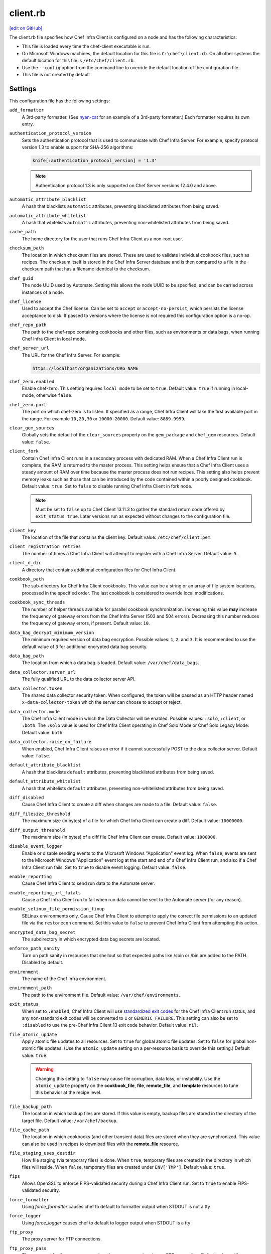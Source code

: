 =====================================================
client.rb
=====================================================
`[edit on GitHub] <https://github.com/chef/chef-web-docs/blob/master/chef_master/source/config_rb_client.rst>`__

.. tag config_rb_client_summary

The client.rb file specifies how Chef Infra Client is configured on a node and has the following characteristics:

* This file is loaded every time the chef-client executable is run.
* On Microsoft Windows machines, the default location for this file is ``C:\chef\client.rb``. On all other systems the default location for this file is ``/etc/chef/client.rb``.
* Use the ``--config`` option from the command line to override the default location of the configuration file.
* This file is not created by default

.. end_tag

Settings
=====================================================
This configuration file has the following settings:

``add_formatter``
   A 3rd-party formatter. (See `nyan-cat <https://github.com/andreacampi/nyan-cat-chef-formatter>`_ for an example of a 3rd-party formatter.) Each formatter requires its own entry.

``authentication_protocol_version``
  Sets the authentication protocol that is used to communicate with Chef Infra Server. For example, specify protocol version 1.3 to enable support for SHA-256 algorithms:

  .. code-block:: ruby

    knife[:authentication_protocol_version] = '1.3'

  .. note:: Authentication protocol 1.3 is only supported on Chef Server versions 12.4.0 and above.

``automatic_attribute_blacklist``
   A hash that blacklists ``automatic`` attributes, preventing blacklisted attributes from being saved.

``automatic_attribute_whitelist``
   A hash that whitelists ``automatic`` attributes, preventing non-whitelisted attributes from being saved.

``cache_path``
   The home directory for the user that runs Chef Infra Client as a non-root user.

``checksum_path``
   The location in which checksum files are stored. These are used to validate individual cookbook files, such as recipes. The checksum itself is stored in the Chef Infra Server database and is then compared to a file in the checksum path that has a filename identical to the checksum.

``chef_guid``
   The node UUID used by Automate. Setting this allows the node UUID to be specified, and can be carried across instances of a node.

``chef_license``
   Used to accept the Chef license. Can be set to ``accept`` or ``accept-no-persist``, which persists the license acceptance to disk. If passed to versions where the license is not required this configuration option is a no-op.

``chef_repo_path``
   The path to the chef-repo containing cookbooks and other files, such as environments or data bags, when running Chef Infra Client in local mode.

``chef_server_url``
   The URL for the Chef Infra Server. For example:

   .. code-block:: ruby

      https://localhost/organizations/ORG_NAME

``chef_zero.enabled``
   Enable chef-zero. This setting requires ``local_mode`` to be set to ``true``. Default value: ``true`` if running in local-mode, otherwise ``false``.

``chef_zero.port``
   The port on which chef-zero is to listen. If specified as a range, Chef Infra Client will take the first available port in the range. For example ``10,20,30`` or ``10000-20000``. Default value: ``8889-9999``.

``clear_gem_sources``
   Globally sets the default of the ``clear_sources`` property on the ``gem_package`` and ``chef_gem`` resources. Default value: ``false``.

``client_fork``
   Contain Chef Infra Client runs in a secondary process with dedicated RAM. When a Chef Infra Client run is complete, the RAM is returned to the master process. This setting helps ensure that a Chef Infra Client uses a steady amount of RAM over time because the master process does not run recipes. This setting also helps prevent memory leaks such as those that can be introduced by the code contained within a poorly designed cookbook. Default value: ``true``.  Set to ``false`` to disable running Chef Infra Client in fork node.

   .. note:: Must be set to ``false`` up to Chef Client 13.11.3 to gather the standard return code offered by ``exit_status true``. Later versions run as expected without changes to the configuration file.

``client_key``
   The location of the file that contains the client key. Default value: ``/etc/chef/client.pem``.

``client_registration_retries``
   The number of times a Chef Infra Client will attempt to register with a Chef Infra Server. Default value: ``5``.

``client_d_dir``
   A directory that contains additional configuration files for Chef Infra Client.

``cookbook_path``
   The sub-directory for Chef Infra Client cookbooks. This value can be a string or an array of file system locations, processed in the specified order. The last cookbook is considered to override local modifications.

``cookbook_sync_threads``
   The number of helper threads available for parallel cookbook synchronization. Increasing this value **may** increase the frequency of gateway errors from the Chef Infra Server (503 and 504 errors). Decreasing this number reduces the frequency of gateway errors, if present. Default value: ``10``.

``data_bag_decrypt_minimum_version``
   The minimum required version of data bag encryption. Possible values: ``1``, ``2``, and ``3``. It is recommended to use the default value of ``3`` for additional encrypted data bag security.

``data_bag_path``
   The location from which a data bag is loaded. Default value: ``/var/chef/data_bags``.

``data_collector.server_url``
   The fully qualified URL to the data collector server API.

``data_collector.token``
   The shared data collector security token. When configured, the token will be passed as an HTTP header named ``x-data-collector-token`` which the server can choose to accept or reject.

``data_collector.mode``
   The Chef Infra Client mode in which the Data Collector will be enabled. Possible values: ``:solo``, ``:client``, or ``:both``. The ``:solo`` value is used for Chef Infra Client operating in Chef Solo Mode or Chef Solo Legacy Mode. Default value: ``both``.

``data_collector.raise_on_failure``
   When enabled, Chef Infra Client raises an error if it cannot successfully POST to the data collector server. Default value: ``false``.

``default_attribute_blacklist``
   A hash that blacklists ``default`` attributes, preventing blacklisted attributes from being saved.

``default_attribute_whitelist``
   A hash that whitelists ``default`` attributes, preventing non-whitelisted attributes from being saved.

``diff_disabled``
   Cause Chef Infra Client to create a diff when changes are made to a file. Default value: ``false``.

``diff_filesize_threshold``
   The maximum size (in bytes) of a file for which Chef Infra Client can create a diff. Default value: ``10000000``.

``diff_output_threshold``
   The maximum size (in bytes) of a diff file Chef Infra Client can create. Default value: ``1000000``.

``disable_event_logger``
   Enable or disable sending events to the Microsoft Windows "Application" event log. When ``false``, events are sent to the Microsoft Windows "Application" event log at the start and end of a Chef Infra Client run, and also if a Chef Infra Client run fails. Set to ``true`` to disable event logging. Default value: ``false``.

``enable_reporting``
   Cause Chef Infra Client to send run data to the Automate server.

``enable_reporting_url_fatals``
   Cause a Chef Infra Client run to fail when run data cannot be sent to the Automate server (for any reason).

``enable_selinux_file_permission_fixup``
   SELinux environments only. Cause Chef Infra Client to attempt to apply the correct file permissions to an updated file via the ``restorecon`` command. Set this value to ``false`` to prevent Chef Infra Client from attempting this action.

``encrypted_data_bag_secret``
   The subdirectory in which encrypted data bag secrets are located.

``enforce_path_sanity``
   Turn on path sanity in resources that shellout so that expected paths like /sbin or /bin are added to the PATH. Disabled by default.

``environment``
   The name of the Chef Infra environment.

``environment_path``
   The path to the environment file. Default value: ``/var/chef/environments``.

``exit_status``
   When set to ``:enabled``, Chef Infra Client will use `standardized exit codes <https://github.com/chef/chef-rfc/blob/master/rfc062-exit-status.md#exit-codes-in-use>`_ for the Chef Infra Client run status, and any non-standard exit codes will be converted to ``1`` or ``GENERIC_FAILURE``. This setting can also be set to ``:disabled`` to use the pre-Chef Infra Client 13 exit code behavior. Default value: ``nil``.

``file_atomic_update``
   Apply atomic file updates to all resources. Set to ``true`` for global atomic file updates. Set to ``false`` for global non-atomic file updates. (Use the ``atomic_update`` setting on a per-resource basis to override this setting.) Default value: ``true``.

   .. warning:: Changing this setting to ``false`` may cause file corruption, data loss, or instability. Use the ``atomic_update`` property on the **cookbook_file**, **file**, **remote_file**, and **template** resources to tune this behavior at the recipe level.

``file_backup_path``
   The location in which backup files are stored. If this value is empty, backup files are stored in the directory of the target file. Default value: ``/var/chef/backup``.

``file_cache_path``
   The location in which cookbooks (and other transient data) files are stored when they are synchronized. This value can also be used in recipes to download files with the **remote_file** resource.

``file_staging_uses_destdir``
   How file staging (via temporary files) is done. When ``true``, temporary files are created in the directory in which files will reside. When ``false``, temporary files are created under ``ENV['TMP']``. Default value: ``true``.

``fips``
   Allows OpenSSL to enforce FIPS-validated security during a Chef Infra Client run. Set to ``true`` to enable FIPS-validated security.

``force_formatter``
   Using `force_formatter` causes chef to default to formatter output when STDOUT is not a tty

``force_logger``
   Using `force_logger` causes chef to default to logger output when STDOUT is a tty

``ftp_proxy``
   The proxy server for FTP connections.

``ftp_proxy_pass``
   The password for the proxy server when the proxy server is using an FTP connection. Default value: ``nil``.

``ftp_proxy_user``
   The user name for the proxy server when the proxy server is using an FTP connection. Default value: ``nil``.

``group``
   The group that owns a process. This is required when starting any executable as a daemon. Default value: ``nil``.

``http_proxy``
   The proxy server for HTTP connections. Default value: ``nil``.

``http_proxy_pass``
   The password for the proxy server when the proxy server is using an HTTP connection. Default value: ``nil``.

``http_proxy_user``
   The user name for the proxy server when the proxy server is using an HTTP connection. Default value: ``nil``.

``http_retry_count``
   The number of retry attempts. Default value: ``5``.

``http_retry_delay``
   The delay (in seconds) between retry attempts. Default value: ``5``.

``https_proxy``
   The proxy server for HTTPS connections. Default value: ``nil``.

``https_proxy_pass``
   The password for the proxy server when the proxy server is using an HTTPS connection. Default value: ``nil``.

``https_proxy_user``
   The user name for the proxy server when the proxy server is using an HTTPS connection. Default value: ``nil``.

``interval``
   The frequency (in seconds) at which Chef Infra Client runs. Default value: ``1800``.

``json_attribs``
   The path to a file that contains JSON data.

``listen``
   Run chef-zero in socketless mode. Set to ``false`` to disable port binding and HTTP requests on localhost.

``local_key_generation``
   Whether the Chef Infra Server or Chef Infra Client generates the private/public key pair. When ``true``, Chef Infra Client generates the key pair, and then sends the public key to the Chef Infra Server. Default value: ``true``.

``local_mode``
   Run Chef Infra Client in local mode. This allows all commands that work against the Chef Infra Server to also work against the local chef-repo.

``lockfile``
   The location of the Chef Infra Client lock file. This value is typically platform dependent, so it should be a location defined by ``file_cache_path``. The default location of a lock file should not be on an NFS mount. Default value: a location defined by ``file_cache_path``.

``log_level``
   The level of logging to be stored in a log file. Possible levels: ``:auto`` (default), ``:trace``, ``:debug``, ``:info``, ``:warn``, ``:error``, or ``:fatal``. Default value: ``:warn`` (when a terminal is available) or ``:info`` (when a terminal is not available).

``log_location``
   The location of the log file. Possible values: ``/path/to/log_location``, ``STDOUT``, ``STDERR``, ``:win_evt`` (Windows Event Logger), or ``:syslog`` (writes to the syslog daemon facility with the originator set as ``chef-client``). The application log will specify the source as ``Chef``. Default value: ``STDOUT``.

``minimal_ohai``
   Run the Ohai plugins for name detection and resource/provider selection and no other Ohai plugins. Set to ``true`` during integration testing to speed up test cycles.

``named_run_list``
   The run-list associated with a policy file.

``no_lazy_load``
   Download all cookbook files and templates at the beginning of a Chef Infra Client run. Default value: ``true``.

``no_proxy``
   A comma-separated list of URLs that do not need a proxy. Default value: ``nil``.

``node_name``
   The name of the node. Determines which configuration should be applied and sets the ``client_name``, which is the name used when authenticating to a Chef Infra Server. The default value is the Chef Infra Client FQDN, as detected by Ohai. In general, Chef recommends that you leave this setting blank and let Ohai assign the FQDN of the node as the ``node_name`` during each Chef Infra Client run.

``node_path``
   The location in which nodes are stored during a Chef Infra Client run in local mode. Default value: ``/var/chef/node``.

``normal_attribute_blacklist``
   A hash that blacklists ``normal`` attributes, preventing blacklisted attributes from being saved.

``override_attribute_blacklist``
   A hash that blacklists ``override`` attributes, preventing blacklisted attributes from being saved.

``normal_attribute_whitelist``
   A hash that whitelists ``normal`` attributes, preventing non-whitelisted attributes from being saved.

``override_attribute_whitelist``
   A hash that whitelists ``override`` attributes, preventing non-whitelisted attributes from being saved.

``pid_file``
   The location in which a process identification number (pid) is saved. An executable, when started as a daemon, writes the pid to the specified file. Default value: ``/tmp/name-of-executable.pid``.

``policy_group``
   The name of a policy group that exists on the Chef Infra Server. ``policy_name`` must also be specified.

``policy_group_path``
   The location of policy_groups on disk.

``policy_name``
   The name of a policy, as identified by the ``name`` setting in a Policyfile.rb file. ``policy_group`` must also be specified.

``policy_path``
   The location of policies on disk.

``recipe_url``
   A URL to download recipes from when running in local mode.

``rest_timeout``
   The time (in seconds) after which an HTTP REST request is to time out. Default value: ``300``.

``role_path``
   The location in which role files are located. Default value: ``/var/chef/roles``.

``rubygems_url``
    The location to source rubygems. It can be set to a string or array of strings for URIs to set as rubygems sources. This allows individuals to setup an internal mirror of rubygems for "airgapped" environments. Default value: ``https://www.rubygems.org``. If a ``source`` is specified in either ``gem_package`` of ``chef_gem`` resources it will be added to the values provided here.

``run_lock_timeout``
   The amount of time (in seconds) to wait for a Chef Infra Client lock file to be deleted. A Chef Infra Client run will not start when a lock file is present. If a lock file is not deleted before this time expires, the pending Chef Infra Client run will exit. Default value: not set (indefinite). Set to ``0`` to cause a second Chef Infra Client to exit immediately.

``script_path``
   An array of paths to search for knife exec scripts if they aren't in the current directory

``splay``
   A random number between zero and ``splay`` that is added to ``interval``. Use splay to help balance the load on the Chef Infra Server by ensuring that many Chef Infra Client runs are not occurring at the same interval. Default value: ``nil``.

``stream_execute_output``
   Always stream the output of ``execute`` resources even if the ``live_stream`` property isn't set to true. Default value: ``false``

``show_download_progress``
   Using show_download_progress will display the overall progress of a ``remote_file`` download. Default value: ``false``

``download_progress_interval``
   When ``show_download_progress`` is set to true this is the interval in seconds to write out download progress. Default value: ``10``

``ssl_ca_file``
   The file in which the OpenSSL key is saved. Chef Infra Client generates this setting automatically and most users do not need to modify it.

``ssl_ca_path``
   The path to where the OpenSSL key is located. Chef Infra Client generates this setting automatically and most users do not need to modify it.

``ssl_client_cert``
   The OpenSSL X.509 certificate used for mutual certificate validation. This setting is only necessary when mutual certificate validation is configured on the Chef Infra Server. Default value: ``nil``.

``ssl_client_key``
   The OpenSSL X.509 key used for mutual certificate validation. This setting is only necessary when mutual certificate validation is configured on the Chef Infra Server. Default value: ``nil``.

``ssl_verify_mode``
   Set the verify mode for HTTPS requests.

   * Use ``:verify_none`` for no validation of SSL certificates.
   * Use ``:verify_peer`` for validation of all SSL certificates, including the Chef Infra Server connections, S3 connections, and any HTTPS **remote_file** resource URLs used in Chef Infra Client runs. This is the recommended setting.

   Depending on how OpenSSL is configured, the ``ssl_ca_path`` may need to be specified. Default value: ``:verify_peer``.

``trusted_certs_dir``
   A directory that contains additional SSL certificates to trust. Any certificates in this directory will be added to whatever CA bundle ruby is using. Use this to add self-signed certs for your Chef Infra Server or local HTTP file servers. Default value: ``trusted_certs`` directory in your chef configuration directory.

``umask``
   The file mode creation mask, or umask. Default value: ``0022``.

``use_policyfile``
  Chef Infra Client automatically checks the configuration, node JSON, and the stored node on the Chef Infra Server to determine if Policyfile files are in use, and then automatically updates this flag. Default value: ``false``.

``user``
   The user that owns a process. This is required when starting any executable as a daemon. Default value: ``nil``.

``validation_client_name``
   The name of the chef-validator key that Chef Infra Client uses to access the Chef Infra Server during the initial Chef Infra Client run.

``validation_key``
   The location of the file that contains the key used when a Chef Infra Client is registered with a Chef Infra Server. A validation key is signed using the ``validation_client_name`` for authentication. Default value: ``/etc/chef/validation.pem``.

``verbose_logging``
   Set the log level. Options: ``true``, ``nil``, and ``false``. When this is set to ``false``, notifications about individual resources being processed are suppressed (and are output at the ``:info`` logging level). Setting this to ``false`` can be useful when a Chef Infra Client is run as a daemon. Default value: ``nil``.

``verify_api_cert``
   Verify the SSL certificate on the Chef Infra Server. When ``true``, Chef Infra Client always verifies the SSL certificate. When ``false``, Chef Infra Client uses the value of ``ssl_verify_mode`` to determine if the SSL certificate requires verification. Default value: ``false``.

``whitelist``
   A hash that contains the whitelist of allowed commands used by Chef Push Jobs. For example:

   .. code-block:: ruby

      whitelist {
        'job-name' => 'command',
        'job-name' => 'command',
        'chef-client' => 'chef-client'
      }

   A job entry may also be ``'job-name' => {:lock => true}``, which will check the ``lockfile`` setting in the client.rb file before starting the job.

Automatic Proxy Config
-----------------------------------------------------
.. tag proxy_env

If ``http_proxy``, ``https_proxy``, ``ftp_proxy``, or ``no_proxy`` is set in the client.rb file but not set in the ``ENV``, Chef Infra Client will configure the ``ENV`` variable based on these (and related) settings. For example:

.. code-block:: ruby

   http_proxy 'http://proxy.example.org:8080'
   http_proxy_user 'myself'
   http_proxy_pass 'Password1'

Or an alternative way to define the proxy (if the previous version does not work):

.. code-block:: ruby

   http_proxy 'http://myself:Password1@proxy.example.org:8080'

will be set to:

.. code-block:: ruby

   ENV['http_proxy'] = 'http://myself:Password1@proxy.example.org:8080'

.. end_tag

.d Directories
=====================================================
.. tag config_rb_client_dot_d_directories

Chef Infra Client supports reading multiple configuration files by putting them inside a ``.d`` configuration directory. For example: ``/etc/chef/client.d``. All files that end in ``.rb`` in the ``.d`` directory are loaded; other non-``.rb`` files are ignored.

``.d`` directories may exist in any location where the ``client.rb``, ``config.rb``, or ``solo.rb`` files are present, such as:

* ``/etc/chef/client.d``
* ``/etc/chef/config.d``
* ``~/chef/solo.d``

(There is no support for a ``knife.d`` directory; use ``config.d`` instead.)

For example, when using knife, the following configuration files would be loaded:

* ``~/.chef/config.rb``
* ``~/.chef/config.d/company_settings.rb``
* ``~/.chef/config.d/ec2_configuration.rb``
* ``~/.chef/config.d/old_settings.rb.bak``

The ``old_settings.rb.bak`` file is ignored because it's not a configuration file. The ``config.rb``, ``company_settings.rb``, and ``ec2_configuration`` files are merged together as if they are a single configuration file.

.. note:: If multiple configuration files exists in a ``.d`` directory, ensure that the same setting has the same value in all files.

.. end_tag

Ohai Settings
=====================================================

.. tag config_rb_ohai

Ohai configuration settings can be added to the client.rb file.

.. end_tag

.. tag config_rb_ohai_settings

``ohai.directory``
   The directory in which Ohai plugins are located.

``ohai.disabled_plugins``
   An array of Ohai plugins to be disabled on a node. The list of plugins included in Ohai can be found in the ``ohai/lib/ohai/plugins`` directory. For example, disabling a single plugin:

   .. code-block:: ruby

      ohai.disabled_plugins = [
        :MyPlugin
      ]

   or disabling multiple plugins:

   .. code-block:: ruby

      ohai.disabled_plugins = [
        :MyPlugin,
        :MyPlugin2,
        :MyPlugin3
      ]

   When a plugin is disabled, the Chef Infra Client log file will contain entries similar to:

   .. code-block:: ruby

      [2014-06-13T23:49:12+00:00] DEBUG: Skipping disabled plugin MyPlugin

``ohai.hints_path``
   The path to the file that contains hints for Ohai.

``ohai.log_level``
   The level of logging to be stored in a log file.

``ohai.log_location``
   The location of the log file.

``ohai.plugin_path``
   An array of paths at which Ohai plugins are located. Default value: ``[<CHEF_GEM_PATH>/ohai-9.9.9/lib/ohai/plugins]``. When custom Ohai plugins are added, the paths must be added to the array. For example, a single plugin:

   .. code-block:: ruby

      ohai.plugin_path << '/etc/chef/ohai_plugins'

   and for multiple plugins:

   .. code-block:: ruby

      ohai.plugin_path += [
        '/etc/chef/ohai_plugins',
        '/path/to/other/plugins'
        ]

.. note:: The Ohai executable ignores settings in the client.rb file when Ohai is run independently of Chef Infra Client.

.. end_tag

Example
=====================================================
A sample client.rb file that contains the most simple way to connect to https://manage.chef.io:

.. code-block:: ruby

   log_level        :info
   log_location     STDOUT
   chef_server_url  'https://api.chef.io/organizations/<orgname>'
   validation_client_name '<orgname>-validator'
   validation_key '/etc/chef/validator.pem'
   client_key '/etc/chef/client.pem'
